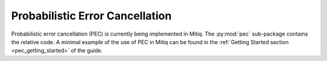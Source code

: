 .. pec:

*********************************************
Probabilistic Error Cancellation
*********************************************

Probabilistic error cancellation (PEC) is currently being implemented in Mitiq. The :py:mod:`pec` sub-package contains the relative code. A minimal example of the use of PEC in Mitiq can be found in the :ref:`Getting Started section <pec_getting_started>` of the guide.

